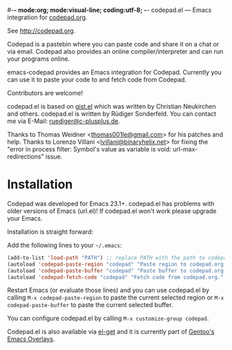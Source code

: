 #-*- mode:org; mode:visual-line; coding:utf-8; -*-
codepad.el --- Emacs integration for [[http://codepad.org][codepad.org]].

See [[http://codepad.org]].

Codepad is a pastebin where you can paste code and share it on a chat or via email. Codepad also provides an online compiler/interpreter and can run your programs online.

emacs-codepad provides an Emacs integration for Codepad. Currently you can use it to paste your code to and fetch code from Codepad.

Contributors are welcome!

codepad.el is based on [[http://github.com/defunkt/gist.el/blob/master/gist.el][gist.el]] which was written by Christian Neukirchen and others. codepad.el is written by Rüdiger Sonderfeld. You can contact me via E-Mail: [[mailto:ruediger@c-plusplus.de][ruediger@c-plusplus.de]].

Thanks to Thomas Weidner <[[mailto:thomas001le@gmail.com][thomas001le@gmail.com]]> for his patches and help. Thanks to Lorenzo Villani <[[mailto:lvillani@binaryhelix.net][lvillani@binaryhelix.net]]> for fixing the "error in process filter: Symbol's value as variable is void: url-max-redirections" issue.

* Installation
Codepad was developed for Emacs 23.1+. codepad.el has problems with older versions of Emacs (url.el)! If codepad.el won't work please upgrade your Emacs.

Installation is straight forward:

Add the following lines to your =~/.emacs=:

#+BEGIN_SRC emacs-lisp
  (add-to-list 'load-path "PATH") ;; replace PATH with the path to codepad.el
  (autoload 'codepad-paste-region "codepad" "Paste region to codepad.org." t)
  (autoload 'codepad-paste-buffer "codepad" "Paste buffer to codepad.org." t)
  (autoload 'codepad-fetch-code "codepad" "Fetch code from codepad.org." t)
#+END_SRC

Restart Emacs (or evaluate those lines) and you can use codepad.el by calling =M-x codepad-paste-region= to paste the current selected region or =M-x codepad-paste-buffer= to paste the current selected buffer.

You can configure codepad.el by calling =M-x customize-group codepad=.

Codepad.el is also available via [[https://github.com/dimitri/el-get][el-get]] and it is currently part of [[http://overlays.gentoo.org/proj/emacs/browser/emacs-overlay/app-emacs/codepad][Gentoo's Emacs Overlays]].
